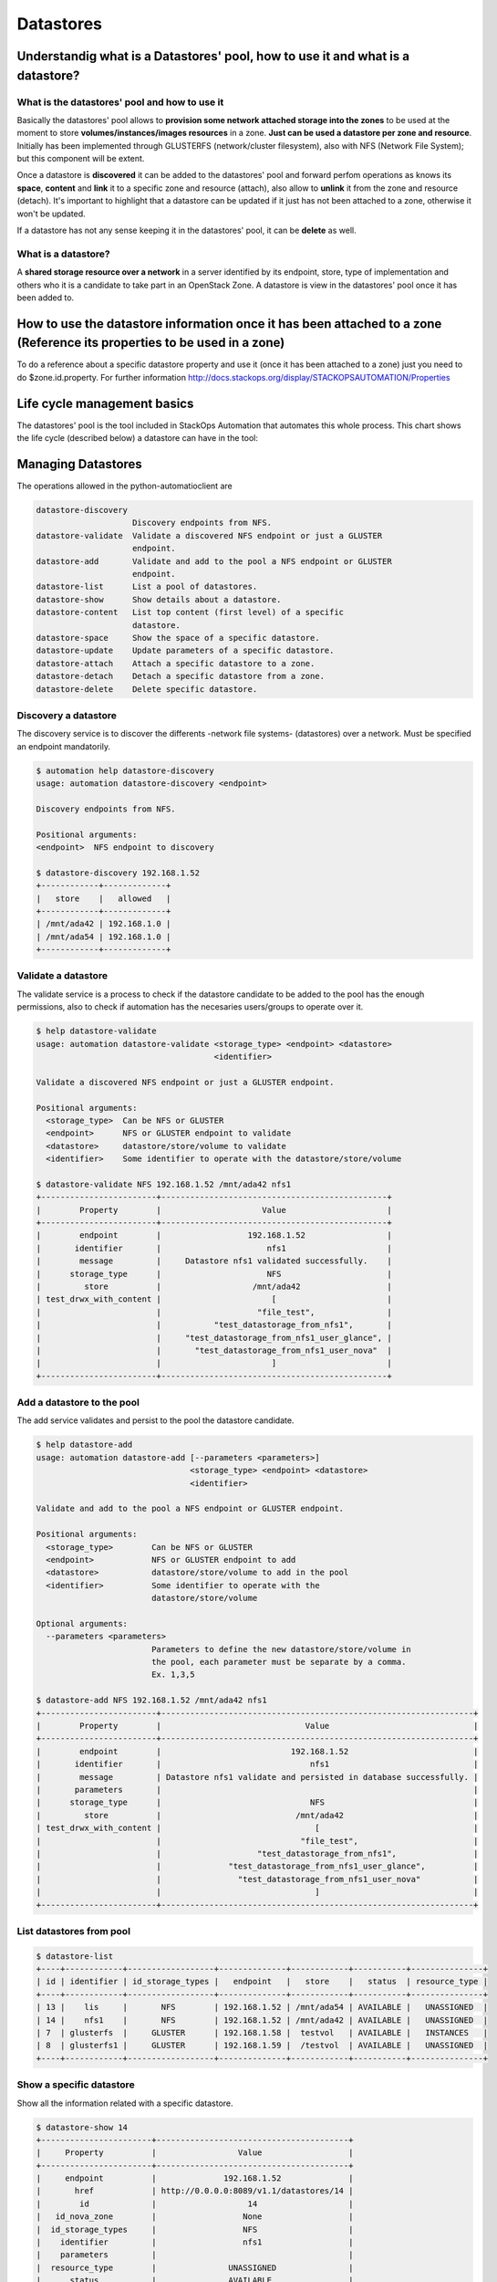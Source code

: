 Datastores
==========

Understandig what is a Datastores' pool, how to use it and what is a datastore?
-------------------------------------------------------------------------------

What is the datastores' pool and how to use it
^^^^^^^^^^^^^^^^^^^^^^^^^^^^^^^^^^^^^^^^^^^^^^

Basically the datastores' pool allows to **provision some network attached storage into the zones** to be used at the moment to store **volumes/instances/images resources** in a zone. **Just can be used a datastore per zone and resource**. Initially has been implemented through GLUSTERFS (network/cluster filesystem), also with NFS (Network File System); but this component will be extent.

Once a datastore is **discovered** it can be added to the datastores' pool and forward perfom operations as knows its **space**, **content** and **link** it to a specific zone and resource (attach), also allow to **unlink** it from the zone and resource (detach). It's important to highlight that a datastore can be updated if it just has not been attached to a zone, otherwise it won't be updated.

If a datastore has not any sense keeping it in the datastores' pool, it can be **delete** as well.

What is a datastore?
^^^^^^^^^^^^^^^^^^^^

A **shared storage resource over a network** in a server identified by its endpoint, store, type of implementation and others who it is a candidate to take part in an OpenStack Zone. A datastore is view in the datastores' pool once it has been added to.

How to use the datastore information once it has been attached to a zone (Reference its properties to be used in a zone)
------------------------------------------------------------------------------------------------------------------------

To do a reference about a specific datastore property and use it (once it has been attached to a zone) just you need to do $zone.id.property. For further information http://docs.stackops.org/display/STACKOPSAUTOMATION/Properties

Life cycle management basics
----------------------------

The datastores' pool is the tool included in StackOps Automation that automates this whole process. This chart shows the life cycle (described below) a datastore can have in the tool:

.. image:: images/datastores.png
    :alt: Datastores' pool life cycle for a datastore
    :align: center



Managing Datastores
-------------------

The operations allowed in the python-automatioclient are

.. code-block:: bash

   datastore-discovery
                       Discovery endpoints from NFS.
   datastore-validate  Validate a discovered NFS endpoint or just a GLUSTER
                       endpoint.
   datastore-add       Validate and add to the pool a NFS endpoint or GLUSTER
                       endpoint.
   datastore-list      List a pool of datastores.
   datastore-show      Show details about a datastore.
   datastore-content   List top content (first level) of a specific
                       datastore.
   datastore-space     Show the space of a specific datastore.
   datastore-update    Update parameters of a specific datastore.
   datastore-attach    Attach a specific datastore to a zone.
   datastore-detach    Detach a specific datastore from a zone.
   datastore-delete    Delete specific datastore.


Discovery a datastore
^^^^^^^^^^^^^^^^^^^^^

The discovery service is to discover the differents -network file systems- (datastores) over a network. Must be specified an endpoint mandatorily.

.. code-block:: bash

   $ automation help datastore-discovery 
   usage: automation datastore-discovery <endpoint>

   Discovery endpoints from NFS.

   Positional arguments:
   <endpoint>  NFS endpoint to discovery

   $ datastore-discovery 192.168.1.52
   +------------+-------------+
   |   store    |   allowed   |
   +------------+-------------+
   | /mnt/ada42 | 192.168.1.0 |
   | /mnt/ada54 | 192.168.1.0 |
   +------------+-------------+

Validate a datastore
^^^^^^^^^^^^^^^^^^^^

The validate service is a process to check if the datastore candidate to be added to the pool has the enough permissions, also to check if automation has the necesaries users/groups to operate over it.

.. code-block:: bash

   $ help datastore-validate
   usage: automation datastore-validate <storage_type> <endpoint> <datastore>
                                        <identifier>

   Validate a discovered NFS endpoint or just a GLUSTER endpoint.

   Positional arguments:
     <storage_type>  Can be NFS or GLUSTER
     <endpoint>      NFS or GLUSTER endpoint to validate
     <datastore>     datastore/store/volume to validate
     <identifier>    Some identifier to operate with the datastore/store/volume

   $ datastore-validate NFS 192.168.1.52 /mnt/ada42 nfs1
   +------------------------+-----------------------------------------------+
   |        Property        |                     Value                     |
   +------------------------+-----------------------------------------------+
   |        endpoint        |                  192.168.1.52                 |
   |       identifier       |                      nfs1                     |
   |        message         |     Datastore nfs1 validated successfully.    |
   |      storage_type      |                      NFS                      |
   |         store          |                   /mnt/ada42                  |
   | test_drwx_with_content |                       [                       |
   |                        |                    "file_test",               |
   |                        |           "test_datastorage_from_nfs1",       |
   |                        |     "test_datastorage_from_nfs1_user_glance", |
   |                        |       "test_datastorage_from_nfs1_user_nova"  |
   |                        |                       ]                       |
   +------------------------+-----------------------------------------------+ 

Add a datastore to the pool
^^^^^^^^^^^^^^^^^^^^^^^^^^^

The add service validates and persist to the pool the datastore candidate.

.. code-block:: bash

   $ help datastore-add
   usage: automation datastore-add [--parameters <parameters>]
                                   <storage_type> <endpoint> <datastore>
                                   <identifier>

   Validate and add to the pool a NFS endpoint or GLUSTER endpoint.

   Positional arguments:
     <storage_type>        Can be NFS or GLUSTER
     <endpoint>            NFS or GLUSTER endpoint to add
     <datastore>           datastore/store/volume to add in the pool
     <identifier>          Some identifier to operate with the
                           datastore/store/volume

   Optional arguments:
     --parameters <parameters>
                           Parameters to define the new datastore/store/volume in
                           the pool, each parameter must be separate by a comma.
                           Ex. 1,3,5
   
   $ datastore-add NFS 192.168.1.52 /mnt/ada42 nfs1
   +------------------------+-----------------------------------------------------------------+
   |        Property        |                              Value                              |
   +------------------------+-----------------------------------------------------------------+
   |        endpoint        |                           192.168.1.52                          |
   |       identifier       |                               nfs1                              |
   |        message         | Datastore nfs1 validate and persisted in database successfully. |
   |       parameters       |                                                                 |
   |      storage_type      |                               NFS                               |
   |         store          |                            /mnt/ada42                           |
   | test_drwx_with_content |                                [                                |
   |                        |                             "file_test",                        |
   |                        |                    "test_datastorage_from_nfs1",                |
   |                        |              "test_datastorage_from_nfs1_user_glance",          |
   |                        |                "test_datastorage_from_nfs1_user_nova"           |
   |                        |                                ]                                |
   +------------------------+-----------------------------------------------------------------+

List datastores from pool
^^^^^^^^^^^^^^^^^^^^^^^^^

.. code-block:: bash

   $ datastore-list
   +----+------------+------------------+--------------+------------+-----------+---------------+
   | id | identifier | id_storage_types |   endpoint   |   store    |   status  | resource_type |
   +----+------------+------------------+--------------+------------+-----------+---------------+
   | 13 |    lis     |       NFS        | 192.168.1.52 | /mnt/ada54 | AVAILABLE |   UNASSIGNED  |
   | 14 |    nfs1    |       NFS        | 192.168.1.52 | /mnt/ada42 | AVAILABLE |   UNASSIGNED  |
   | 7  | glusterfs  |     GLUSTER      | 192.168.1.58 |  testvol   | AVAILABLE |   INSTANCES   |
   | 8  | glusterfs1 |     GLUSTER      | 192.168.1.59 |  /testvol  | AVAILABLE |   UNASSIGNED  |
   +----+------------+------------------+--------------+------------+-----------+---------------+

Show a specific datastore
^^^^^^^^^^^^^^^^^^^^^^^^^

Show all the information related with a specific datastore.

.. code-block:: bash
 
   $ datastore-show 14
   +-----------------------+----------------------------------------+
   |     Property          |                 Value                  |
   +-----------------------+----------------------------------------+
   |     endpoint          |              192.168.1.52              |
   |       href            | http://0.0.0.0:8089/v1.1/datastores/14 |
   |        id             |                   14                   |
   |   id_nova_zone        |                  None                  |
   |  id_storage_types     |                  NFS                   |
   |    identifier         |                  nfs1                  |
   |    parameters         |                                        |
   |  resource_type        |               UNASSIGNED               |
   |      status           |               AVAILABLE                |
   |      store            |               /mnt/ada42               |
   |    updated_at         |                  None                  |
   +-----------------------+----------------------------------------+

Show the content of a specific datastore
^^^^^^^^^^^^^^^^^^^^^^^^^^^^^^^^^^^^^^^^

Show the first level content of a specific datastore.

.. code-block:: bash

   $ datastore-content 14
   +----------+-----------+
   | Property |   Value   |
   +----------+-----------+
   |   file   | file_test |
   +----------+-----------+

Show the space resume of a specific datasore
^^^^^^^^^^^^^^^^^^^^^^^^^^^^^^^^^^^^^^^^^^^^

Show the total space, available space, used space an others about a specific datastore.

.. code-block:: bash

   $ datastore-space 14
   +------------+-------------------------+
   |  Property  |          Value          |
   +------------+-------------------------+
   |   Avail    |           1.8G          |
   | Filesystem | 192.168.1.52:/mnt/ada42 |
   |  Mounted   |        /mnt/nfs1        |
   |    Size    |           1.9G          |
   |    Use     |            1%           |
   |    Used    |           8.0K          |
   +------------+-------------------------+

Update a specific datastore
^^^^^^^^^^^^^^^^^^^^^^^^^^^

Update a specific datastore parameters

.. code-block:: bash

   $  help datastore-update
   usage: automation datastore-update <datastore-id> <parameters>

   Update parameters of a specific datastore.

   Positional arguments:
     <datastore-id>  ID of the datastore/store/volume in the pool
     <parameters>    Parameters to define the new datastore/store/volume in the
                     pool, each parameter must be separate by a comma. Ex. 1,3,5


   $ datastore-update 14 par1,par2,par3
   +------------------+----------------------------------------+
   |     Property     |                 Value                  |
   +------------------+----------------------------------------+
   |     endpoint     |              192.168.1.52              |
   |       href       | http://0.0.0.0:8089/v1.1/datastores/14 |
   |        id        |                   14                   |
   |   id_nova_zone   |                  None                  |
   | id_storage_types |                  NFS                   |
   |    identifier    |                  nfs1                  |
   |    parameters    |             par1 par2 par3             |
   |  resource_type   |               UNASSIGNED               |
   |      status      |               AVAILABLE                |
   |      store       |               /mnt/ada42               |
   |    updated_at    |          2013-12-04 12:38:01           |
   +------------------+----------------------------------------+

Attach a specific datastore to a zone
^^^^^^^^^^^^^^^^^^^^^^^^^^^^^^^^^^^^^

This service allows to link a specific datastore to a zone and resource (volumes/instances/images), it's mandatory to specified the zone, role and component-name whom keep the properties to match this datastore with the zone.

**Be aware:** The **--secure parameter** will not allow detach a datastore from a zone, even if it is performing the detach operation with the **--force parameter**.

.. code-block:: bash

   $ help datastore-attach
   usage: automation datastore-attach [--secure <secure>]
                                   <datastore-id> <zone> <resource>

   Attach a specific datastore to a zone.

   Positional arguments:
     <datastore-id>     ID of the datastore/store/volume in the pool
     <zone>             ID of the zone to attach the resource
     <resource>         Indicates the kind of the resource will be used. Images,
                        instances or volumes

   Optional arguments:
     --secure <secure>  Indicates whether the datastore/store/volume in the pool
                        won't be detached.

   $ datastore-attach 14 2 images
   +------------------+----------------------------------------+
   |     Property     |                 Value                  |
   +------------------+----------------------------------------+
   |     endpoint     |              192.168.1.52              |
   |       href       | http://0.0.0.0:8089/v1.1/datastores/14 |
   |        id        |                   14                   |
   |   id_nova_zone   |                   2                    |
   | id_storage_types |                  NFS                   |
   |    identifier    |                  nfs1                  |
   |    parameters    |             par1 par2 par3             |
   |  resource_type   |                 IMAGES                 |
   |      status      |               AVAILABLE                |
   |      store       |               /mnt/ada42               |
   |    updated_at    |          2013-12-04 12:54:03           |
   +------------------+----------------------------------------+


Detach a specific datastore from a zone
^^^^^^^^^^^^^^^^^^^^^^^^^^^^^^^^^^^^^^^

This service allows to unlink a specific datastore from a zone and resource (volumes/instances/images).

**Be aware:** Performing the detach operation with the **--force parameter** does not take into account of the datastore is being used or not. It's just deleted.

.. code-block:: bash

   $ help datastore-detach
   usage: automation datastore-detach [--force <force>] <datastore-id>

   Detach a specific datastore from a zone.

   Positional arguments:
     <datastore-id>   ID of the datastore/store/volume in the pool

   Optional arguments:
     --force <force>  Indicates whether the datastore/store/volume in the pool
                      will be detached perforce. Type the word 'force' to force
                      the operation
 
   $ datastore-detach 14 --force force
   +------------------+----------------------------------------+
   |     Property     |                 Value                  |
   +------------------+----------------------------------------+
   |     endpoint     |              192.168.1.52              |
   |       href       | http://0.0.0.0:8089/v1.1/datastores/14 |
   |        id        |                   14                   |
   |   id_nova_zone   |                  None                  |
   | id_storage_types |                  NFS                   |
   |    identifier    |                  nfs1                  |
   |    parameters    |                defaults                |
   |  resource_type   |               UNASSIGNED               |
   |      status      |               AVAILABLE                |
   |      store       |               /mnt/ada42               |
   |    updated_at    |          2013-12-04 13:01:56           |
   +------------------+----------------------------------------+

Delete a datastore from pool
^^^^^^^^^^^^^^^^^^^^^^^^^^^^

Deletes a specific datastore from pool

.. code-block:: bash
   
   $ datastore-delete 14
